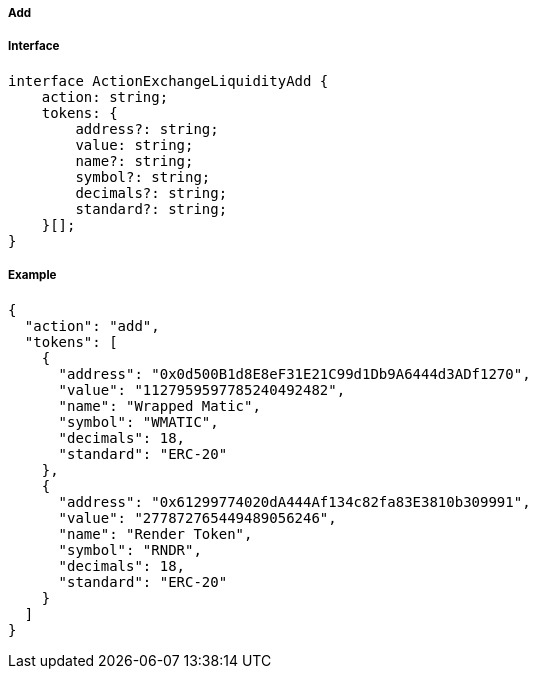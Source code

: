 ===== Add

===== Interface

[,typescript]
----
interface ActionExchangeLiquidityAdd {
    action: string;
    tokens: {
        address?: string;
        value: string;
        name?: string;
        symbol?: string;
        decimals?: string;
        standard?: string;
    }[];
}
----

===== Example

[,json]
----
{
  "action": "add",
  "tokens": [
    {
      "address": "0x0d500B1d8E8eF31E21C99d1Db9A6444d3ADf1270",
      "value": "1127959597785240492482",
      "name": "Wrapped Matic",
      "symbol": "WMATIC",
      "decimals": 18,
      "standard": "ERC-20"
    },
    {
      "address": "0x61299774020dA444Af134c82fa83E3810b309991",
      "value": "277872765449489056246",
      "name": "Render Token",
      "symbol": "RNDR",
      "decimals": 18,
      "standard": "ERC-20"
    }
  ]
}
----
